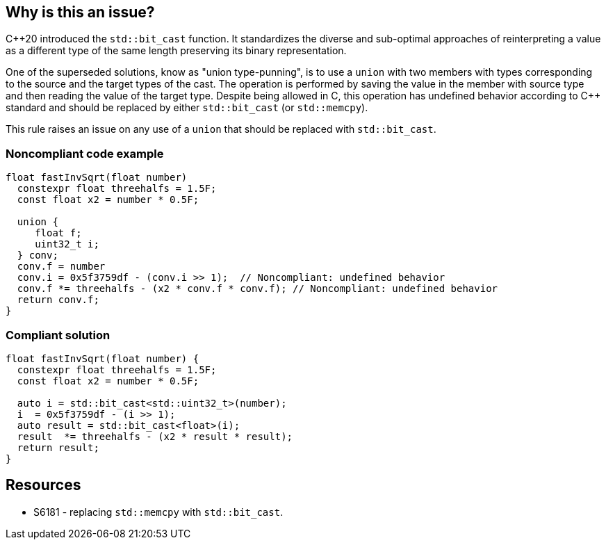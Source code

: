 == Why is this an issue?

{cpp}20 introduced the ``++std::bit_cast++`` function. It standardizes the diverse and sub-optimal approaches of reinterpreting a value as a different type of the same length preserving its binary representation.


One of the superseded solutions, know as "union type-punning", is to use a ``++union++`` with two members with types corresponding to the source and the target types of the cast. The operation is performed by saving the value in the member with source type and then reading the value of the target type. Despite being allowed in C, this operation has undefined behavior according to {cpp} standard and should be replaced by either ``++std::bit_cast++`` (or ``++std::memcpy++``).


This rule raises an issue on any use of a ``++union++`` that should be replaced with ``++std::bit_cast++``.


=== Noncompliant code example

[source,cpp]
----
float fastInvSqrt(float number) 
  constexpr float threehalfs = 1.5F;	
  const float x2 = number * 0.5F;

  union { 
     float f;
     uint32_t i;
  } conv;
  conv.f = number
  conv.i = 0x5f3759df - (conv.i >> 1);  // Noncompliant: undefined behavior
  conv.f *= threehalfs - (x2 * conv.f * conv.f); // Noncompliant: undefined behavior
  return conv.f;
}
----


=== Compliant solution

[source,cpp]
----
float fastInvSqrt(float number) {
  constexpr float threehalfs = 1.5F;
  const float x2 = number * 0.5F;

  auto i = std::bit_cast<std::uint32_t>(number);
  i  = 0x5f3759df - (i >> 1);
  auto result = std::bit_cast<float>(i);
  result  *= threehalfs - (x2 * result * result);
  return result;
}
----


== Resources

* S6181 - replacing ``++std::memcpy++`` with ``++std::bit_cast++``.


ifdef::env-github,rspecator-view[]
'''
== Comments And Links
(visible only on this page)

=== relates to: S6181

endif::env-github,rspecator-view[]
